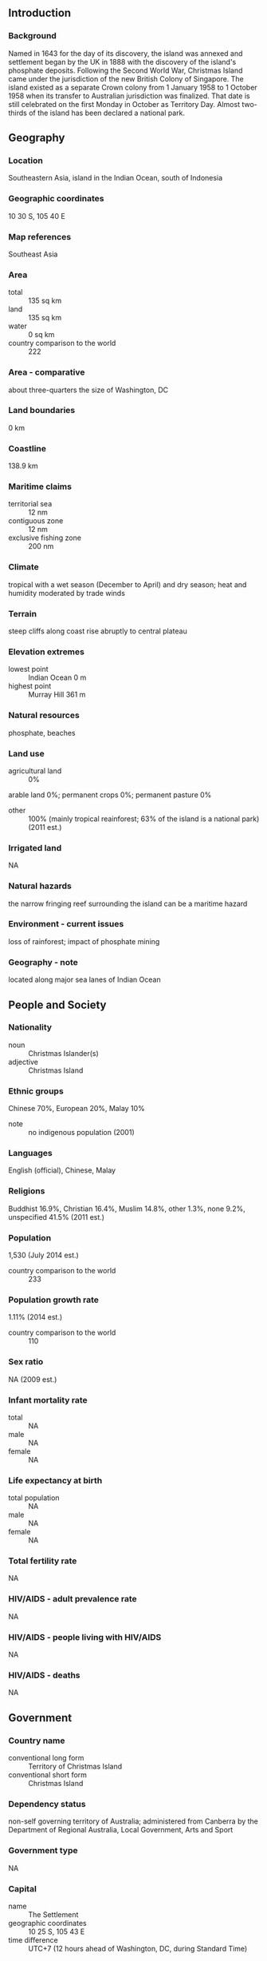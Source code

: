 ** Introduction
*** Background
Named in 1643 for the day of its discovery, the island was annexed and settlement began by the UK in 1888 with the discovery of the island's phosphate deposits. Following the Second World War, Christmas Island came under the jurisdiction of the new British Colony of Singapore. The island existed as a separate Crown colony from 1 January 1958 to 1 October 1958 when its transfer to Australian jurisdiction was finalized. That date is still celebrated on the first Monday in October as Territory Day. Almost two-thirds of the island has been declared a national park.
** Geography
*** Location
Southeastern Asia, island in the Indian Ocean, south of Indonesia
*** Geographic coordinates
10 30 S, 105 40 E
*** Map references
Southeast Asia
*** Area
- total :: 135 sq km
- land :: 135 sq km
- water :: 0 sq km
- country comparison to the world :: 222
*** Area - comparative
about three-quarters the size of Washington, DC
*** Land boundaries
0 km
*** Coastline
138.9 km
*** Maritime claims
- territorial sea :: 12 nm
- contiguous zone :: 12 nm
- exclusive fishing zone :: 200 nm
*** Climate
tropical with a wet season (December to April) and dry season; heat and humidity moderated by trade winds
*** Terrain
steep cliffs along coast rise abruptly to central plateau
*** Elevation extremes
- lowest point :: Indian Ocean 0 m
- highest point :: Murray Hill 361 m
*** Natural resources
phosphate, beaches
*** Land use
- agricultural land :: 0%
arable land 0%; permanent crops 0%; permanent pasture 0%
- other :: 100% (mainly tropical reainforest; 63% of the island is a national park) (2011 est.)
*** Irrigated land
NA
*** Natural hazards
the narrow fringing reef surrounding the island can be a maritime hazard
*** Environment - current issues
loss of rainforest; impact of phosphate mining
*** Geography - note
located along major sea lanes of Indian Ocean
** People and Society
*** Nationality
- noun :: Christmas Islander(s)
- adjective :: Christmas Island
*** Ethnic groups
Chinese 70%, European 20%, Malay 10%
- note :: no indigenous population (2001)
*** Languages
English (official), Chinese, Malay
*** Religions
Buddhist 16.9%, Christian 16.4%, Muslim 14.8%, other 1.3%, none 9.2%, unspecified 41.5% (2011 est.)
*** Population
1,530 (July 2014 est.)
- country comparison to the world :: 233
*** Population growth rate
1.11% (2014 est.)
- country comparison to the world :: 110
*** Sex ratio
NA (2009 est.)
*** Infant mortality rate
- total :: NA
- male :: NA
- female :: NA
*** Life expectancy at birth
- total population :: NA
- male :: NA
- female :: NA
*** Total fertility rate
NA
*** HIV/AIDS - adult prevalence rate
NA
*** HIV/AIDS - people living with HIV/AIDS
NA
*** HIV/AIDS - deaths
NA
** Government
*** Country name
- conventional long form :: Territory of Christmas Island
- conventional short form :: Christmas Island
*** Dependency status
non-self governing territory of Australia; administered from Canberra by the Department of Regional Australia, Local Government, Arts and Sport
*** Government type
NA
*** Capital
- name :: The Settlement
- geographic coordinates :: 10 25 S, 105 43 E
- time difference :: UTC+7 (12 hours ahead of Washington, DC, during Standard Time)
*** Administrative divisions
none (territory of Australia)
*** Independence
none (territory of Australia)
*** National holiday
Australia Day, 26 January (1788)
*** Constitution
1 October 1958 (Christmas Island Act 1958); amended many times, last in 2010 (Territories Law Reform Act 2010) (2010)
*** Legal system
legal system is under the authority of the governor general of Australia and Australian law
*** Suffrage
18 years of age
*** Executive branch
- chief of state :: Queen ELIZABETH II (since 6 February 1952); represented by Governor General of the Commonwealth of Australia General Sir Peter COSGROVE (since28 March 2014)
- head of government :: Administrator Jon STANHOPE (since 5 October 2012)
- elections/appointments :: the monarchy is hereditary; governor general appointed by the monarch on the recommendation of the Australian prime minister; administrator appointed by the governor general of Australia for a 2-year term and represents the monarch and Australia
*** Legislative branch
- description :: unicameral Christmas Island Shire Council (9 seats; members directly elected by simple majority vote to serve 4-year terms with a portion of the membership renewed every 2 years)
- elections :: held every two years with half the members standing for election; last held In 2011 (next to be held in 2013)
- election results :: percent of vote - NA; seats - independents 9
*** Judicial branch
- highest court(s) :: under the terms of the Territorial Law Reform Act 1992, Western Australia provides court services as needed for the island including the Supreme Court and subordinate courts (District Court, Magistrate Court, Family Court, Children's Court, and Coroners' Court)
*** Political parties and leaders
none
*** Political pressure groups and leaders
none
*** International organization participation
none
*** Diplomatic representation in the US
none (territory of Australia)
*** Diplomatic representation from the US
none (territory of Australia)
*** Flag description
territorial flag; divided diagonally from upper hoist to lower fly; the upper triangle is green with a yellow image of the Golden Bosun Bird superimposed; the lower triangle is blue with the Southern Cross constellation, representing Australia, superimposed; a centered yellow disk displays a green map of the island
- note :: the flag of Australia is used for official purposes
*** National symbol(s)
golden bosun bird
*** National anthem
- note :: as a territory of Australia, "Advance Australia Fair" remains official as the national anthem, while "God Save the Queen" serves as the royal anthem (see Australia)

** Economy
*** Economy - overview
The main economic activities on Christmas Island are the mining of low grade phosphate, limited tourism, the provision of government services and more recently the construction and operation of the Immigration Detention Center. The government sector includes administration, health, education, policing, customs, quarantine and defense.
*** GDP (purchasing power parity)
$NA
*** Agriculture - products
NA
*** Industries
tourism, phosphate extraction (near depletion)
*** Labor force
NA
*** Budget
- revenues :: $NA
- expenditures :: $NA
*** Fiscal year
1 July - 30 June
*** Exports
$NA
*** Exports - commodities
phosphate
*** Imports
$NA
*** Imports - commodities
consumer goods
*** Exchange rates
Australian dollars (AUD) per US dollar -
1.098 (2014)
1.0358 (2013)
0.97 (2012)
0.9695 (2011)
1.0902 (2010)
** Communications
*** Telephone system
- general assessment :: service provided by the Australian network
- domestic :: GSM mobile-cellular telephone service replaced older analog system in February 2005
- international :: country code - 61-8; satellite earth station - 1 (Intelsat provides telephone and telex service) (2005)
*** Broadcast media
1 community radio station; satellite broadcasts of several Australian radio and TV stations (2009)
*** Radio broadcast stations
AM 1, FM 2, shortwave 0 (2006)
*** Television broadcast stations
0 (TV broadcasts received via satellite from mainland Australia) (2006)
*** Internet country code
.cx
*** Internet users
- total :: 464
- percent of population :: 16.7% (2001)
- country comparison to the world :: 217
** Transportation
*** Airports
1 (2013)
- country comparison to the world :: 215
*** Airports - with paved runways
- total :: 1
- 1,524 to 2,437 m :: 1 (2013)
*** Railways
- total :: 18 km
- standard gauge :: 18 km 1.435-m (not in operation) (2010)
- country comparison to the world :: 135
*** Roadways
- total :: 140 km
- paved :: 30 km
- unpaved :: 110 km (2011)
- country comparison to the world :: 212
*** Ports and terminals
- major seaport(s) :: Flying Fish Cove
** Military
*** Military - note
defense is the responsibility of Australia
** Transnational Issues
*** Disputes - international
none